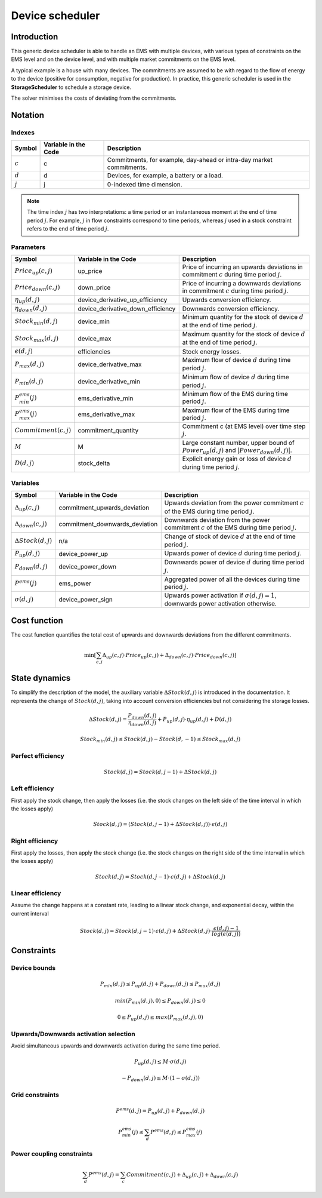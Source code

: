 .. _device_scheduler:

Device scheduler
===========

Introduction
--------------
This generic device scheduler is able to handle an EMS with multiple devices, with various types of constraints on the EMS level and on the device level,
and with multiple market commitments on the EMS level.

A typical example is a house with many devices. The commitments are assumed to be with regard to the flow of energy to the device (positive for consumption, negative for production). In practice, this generic scheduler is used in the **StorageScheduler** to schedule a storage device.
    
The solver minimises the costs of deviating from the commitments.



Notation
---------

Indexes
^^^^^^^^
================================ ================================================ ==============================================================================================================  
Symbol                              Variable in the Code                           Description
================================ ================================================ ==============================================================================================================  
:math:`c`                             c                                                  Commitments, for example, day-ahead or intra-day market commitments.
:math:`d`                             d                                                  Devices, for example, a battery or a load.
:math:`j`                             j                                                  0-indexed time dimension. 
================================ ================================================ ==============================================================================================================  

.. note::
  The time index :math:`j` has two interpretations: a time period or an instantaneous moment at the end of time period :math:`j`. 
  For example, :math:`j` in flow constraints correspond to time periods, whereas :math:`j` used in a stock constraint refers to the end of time period :math:`j`.

Parameters
^^^^^^^^^^
================================ ================================================ ==============================================================================================================  
Symbol                              Variable in the Code                           Description
================================ ================================================ ==============================================================================================================  
:math:`Price_{up}(c,j)`               up_price                                           Price of incurring an upwards deviations in commitment :math:`c` during time period :math:`j`.
:math:`Price_{down}(c,j)`             down_price                                         Price of incurring a downwards deviations in commitment :math:`c` during time period :math:`j`.
:math:`\eta_{up}(d,j)`                device_derivative_up_efficiency                    Upwards conversion efficiency.
:math:`\eta_{down}(d,j)`              device_derivative_down_efficiency                  Downwards conversion efficiency.
:math:`Stock_{min}(d,j)`              device_min                                         Minimum quantity for the stock of device :math:`d` at the end of time period :math:`j`.
:math:`Stock_{max}(d,j)`              device_max                                         Maximum quantity for the stock of device :math:`d` at the end of time period :math:`j`.
:math:`\epsilon(d,j)`                 efficiencies                                       Stock energy losses.
:math:`P_{max}(d,j)`                  device_derivative_max                              Maximum flow of device :math:`d` during time period :math:`j`.
:math:`P_{min}(d,j)`                  device_derivative_min                              Minimum flow of device :math:`d` during time period :math:`j`.
:math:`P^{ems}_{min}(j)`              ems_derivative_min                                 Minimum flow of the EMS during time period :math:`j`.
:math:`P^{ems}_{max}(j)`              ems_derivative_max                                 Maximum flow of the EMS during time period :math:`j`.
:math:`Commitment(c,j)`               commitment_quantity                                Commitment c (at EMS level) over time step :math:`j`.
:math:`M`                             M                                                  Large constant number, upper bound of :math:`Power_{up}(d,j)` and :math:`|Power_{down}(d,j)|`.
:math:`D(d,j)`                        stock_delta                                        Explicit energy gain or loss of device :math:`d` during time period :math:`j`.
================================ ================================================ ==============================================================================================================  


Variables
^^^^^^^^^
================================ ================================================ ==============================================================================================================  
Symbol                              Variable in the Code                           Description
================================ ================================================ ==============================================================================================================  
:math:`\Delta_{up}(c,j)`              commitment_upwards_deviation                       Upwards deviation from the power commitment :math:`c` of the EMS during time period :math:`j`.
:math:`\Delta_{down}(c,j)`            commitment_downwards_deviation                     Downwards deviation from the power commitment :math:`c` of the EMS during time period :math:`j`.
:math:`\Delta Stock(d,j)`                           n/a                                  Change of stock of device :math:`d` at the end of time period :math:`j`.
:math:`P_{up}(d,j)`                   device_power_up                                    Upwards power of device :math:`d` during time period :math:`j`.
:math:`P_{down}(d,j)`                 device_power_down                                  Downwards power of device :math:`d` during time period :math:`j`.
:math:`P^{ems}(j)`                    ems_power                                          Aggregated power of all the devices during time period :math:`j`.
:math:`\sigma(d,j)`                   device_power_sign                                  Upwards power activation if :math:`\sigma(d,j)=1`, downwards power activation otherwise.
================================ ================================================ ==============================================================================================================  

Cost function
--------------

The cost function quantifies the total cost of upwards and downwards deviations from the different commitments.

.. math:: 
    :name: cost_function

    \min [\sum_{c,j} \Delta_{up}(c,j) \cdot Price_{up}(c,j) +  \Delta_{down}(c,j) \cdot Price_{down}(c,j)]


State dynamics
---------------

To simplify the description of the model, the auxiliary variable :math:`\Delta Stock(d,j)` is introduced in the documentation. It represents the
change of :math:`Stock(d,j)`, taking into account conversion efficiencies but not considering the storage losses.

.. math::
  :name: stock

    \Delta Stock(d,j) = \frac{P_{down}(d,j)}{\eta_{down}(d,j) } + P_{up}(d,j)  \cdot \eta_{up}(d,j) + D(d,j)


.. math:: 
  :name: device_bounds

    Stock_{min}(d,j)  \leq Stock(d,j) - Stock(d,-1)\leq Stock_{max}(d,j) 


Perfect efficiency
^^^^^^^^^^^^^^^^^^^

.. math:: 
  :name: efficiency_e1

    Stock(d, j) = Stock(d, j-1) + \Delta Stock(d,j)

Left efficiency
^^^^^^^^^^^^^^^^^
First apply the stock change, then apply the losses (i.e. the stock changes on the left side of the time interval in which the losses apply)


.. math:: 
  :name: efficiency_left

    Stock(d, j)  = (Stock(d, j-1) + \Delta Stock(d,j)) \cdot \epsilon(d,j)


Right efficiency
^^^^^^^^^^^^^^^^^
First apply the losses, then apply the stock change (i.e. the stock changes on the right side of the time interval in which the losses apply)

.. math:: 
  :name: efficiency_right

    Stock(d, j)  = Stock(d, j-1) \cdot \epsilon(d,j) + \Delta Stock(d,j)

Linear efficiency
^^^^^^^^^^^^^^^^^
Assume the change happens at a constant rate, leading to a linear stock change, and exponential decay, within the current interval

.. math:: 
  :name: efficiency_linear

    Stock(d, j)  = Stock(d, j-1) \cdot \epsilon(d,j) + \Delta Stock(d,j) \cdot \frac{\epsilon(d,j) - 1}{log(\epsilon(d,j))}

Constraints
--------------

Device bounds
^^^^^^^^^^^^^

.. math:: 
  :name: device_derivative_bounds

    P_{min}(d,j) \leq P_{up}(d,j) + P_{down}(d,j)\leq P_{max}(d,j)

.. math:: 
  :name: device_down_derivative_bounds

    min(P_{min}(d,j),0) \leq P_{down}(d,j)\leq 0


.. math:: 
  :name: device_up_derivative_bounds

    0 \leq P_{up}(d,j)\leq max(P_{max}(d,j),0)


Upwards/Downwards activation selection
^^^^^^^^^^^^^^^^^^^^^^^^^^^^^^^^^^^^^^^

Avoid simultaneous upwards and downwards activation during the same time period.

.. math:: 
  :name: device_up_derivative_sign

    P_{up}(d,j) \leq M \cdot \sigma(d,j)

.. math:: 
  :name: device_down_derivative_sign

    -P_{down}(d,j) \leq M \cdot (1-\sigma(d,j))


Grid constraints
^^^^^^^^^^^^^^^^^

.. math:: 
    :name: device_derivative_equalities

    P^{ems}(d,j) = P_{up}(d,j) + P_{down}(d,j)

.. math:: 
  :name: ems_derivative_bounds

    P^{ems}_{min}(j) \leq \sum_d P^{ems}(d,j) \leq P^{ems}_{max}(j)

Power coupling constraints
^^^^^^^^^^^^^^^^^^^^^^^^^^^

.. math:: 
    :name: ems_flow_commitment_equalities

    \sum_d P^{ems}(d,j) = \sum_c Commitment(c,j) + \Delta_{up}(c,j) + \Delta_{down}(c,j)

